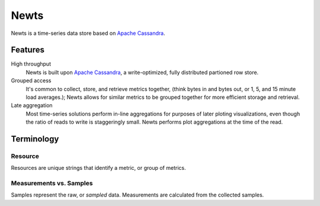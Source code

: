Newts
=====

Newts is a time-series data store based on `Apache Cassandra`_.

Features
--------
High throughput
  Newts is built upon `Apache Cassandra`_, a write-optimized, fully distributed partioned row store.
Grouped access
  It's common to collect, store, and retrieve metrics together, (think bytes in and bytes out, or 1, 5, and 15 minute load averages.); Newts allows for similar metrics to be grouped together for more efficient storage and retrieval.  
Late aggregation
  Most time-series solutions perform in-line aggregations for purposes of later ploting visualizations, even though the ratio of reads to write is staggeringly small.  Newts performs plot aggregations at the time of the read.

Terminology
-----------

Resource
~~~~~~~~
Resources are unique strings that identify a metric, or group of metrics.

Measurements vs. Samples
~~~~~~~~~~~~~~~~~~~~~~~~
Samples represent the raw, or *sampled* data.  Measurements are calculated from the collected samples.

.. _Apache Cassandra: http://cassandra.apache.org
